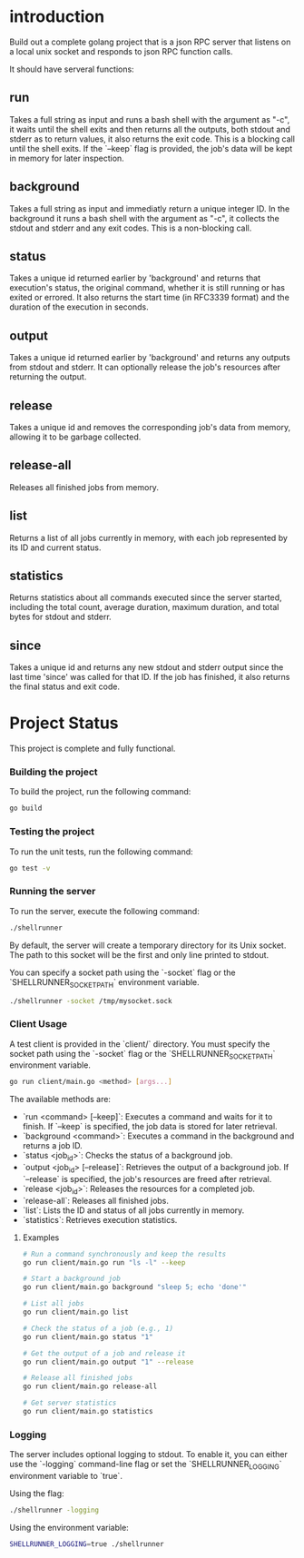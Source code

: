 
* introduction

Build out a complete golang project that is a json RPC server that listens on a local unix
socket and responds to json RPC function calls.

It should have serveral functions:

** run
Takes a full string as input and runs a bash shell with the argument as "-c", it waits
until the shell exits and then returns all the outputs, both stdout and stderr as to
return values, it also returns the exit code. This is a blocking call until the shell
exits. If the `--keep` flag is provided, the job's data will be kept in memory for later
inspection.

** background
Takes a full string as input and immediatly return a unique integer ID.
In the background it runs a bash shell with the argument as "-c", it collects the stdout
and stderr and any exit codes. This is a non-blocking call.

** status
Takes a unique id returned earlier by 'background' and returns that execution's status,
the original command, whether it is still running or has exited or errored. It also
returns the start time (in RFC3339 format) and the duration of the execution in seconds.

** output
Takes a unique id returned earlier by 'background' and returns any outputs from stdout and
stderr. It can optionally release the job's resources after returning the output.

** release
Takes a unique id and removes the corresponding job's data from memory, allowing it to be
garbage collected.

** release-all
Releases all finished jobs from memory.

** list
Returns a list of all jobs currently in memory, with each job represented by its ID and
current status.

** statistics
Returns statistics about all commands executed since the server started, including the
total count, average duration, maximum duration, and total bytes for stdout and stderr.

** since
Takes a unique id and returns any new stdout and stderr output since the last time
'since' was called for that ID. If the job has finished, it also returns the final
status and exit code.

* Project Status

This project is complete and fully functional.

*** Building the project
To build the project, run the following command:
#+begin_src sh
go build
#+end_src

*** Testing the project
To run the unit tests, run the following command:
#+begin_src sh
go test -v
#+end_src

*** Running the server
To run the server, execute the following command:
#+begin_src sh
./shellrunner
#+end_src

By default, the server will create a temporary directory for its Unix socket. The path to
this socket will be the first and only line printed to stdout.

You can specify a socket path using the `-socket` flag or the `SHELLRUNNER_SOCKET_PATH`
environment variable.

#+begin_src sh
./shellrunner -socket /tmp/mysocket.sock
#+end_src

*** Client Usage
A test client is provided in the `client/` directory. You must specify the socket path
using the `-socket` flag or the `SHELLRUNNER_SOCKET_PATH` environment variable.
#+begin_src sh
go run client/main.go <method> [args...]
#+end_src

The available methods are:
- `run <command> [--keep]`: Executes a command and waits for it to finish. If `--keep` is specified, the job data is stored for later retrieval.
- `background <command>`: Executes a command in the background and returns a job ID.
- `status <job_id>`: Checks the status of a background job.
- `output <job_id> [--release]`: Retrieves the output of a background job. If `--release` is specified, the job's resources are freed after retrieval.
- `release <job_id>`: Releases the resources for a completed job.
- `release-all`: Releases all finished jobs.
- `list`: Lists the ID and status of all jobs currently in memory.
- `statistics`: Retrieves execution statistics.

**** Examples
#+begin_src sh
# Run a command synchronously and keep the results
go run client/main.go run "ls -l" --keep

# Start a background job
go run client/main.go background "sleep 5; echo 'done'"

# List all jobs
go run client/main.go list

# Check the status of a job (e.g., 1)
go run client/main.go status "1"

# Get the output of a job and release it
go run client/main.go output "1" --release

# Release all finished jobs
go run client/main.go release-all

# Get server statistics
go run client/main.go statistics
#+end_src

*** Logging
The server includes optional logging to stdout. To enable it, you can either use the `-logging` command-line flag or set the `SHELLRUNNER_LOGGING` environment variable to `true`.

Using the flag:
#+begin_src sh
./shellrunner -logging
#+end_src

Using the environment variable:
#+begin_src sh
SHELLRUNNER_LOGGING=true ./shellrunner
#+end_src

